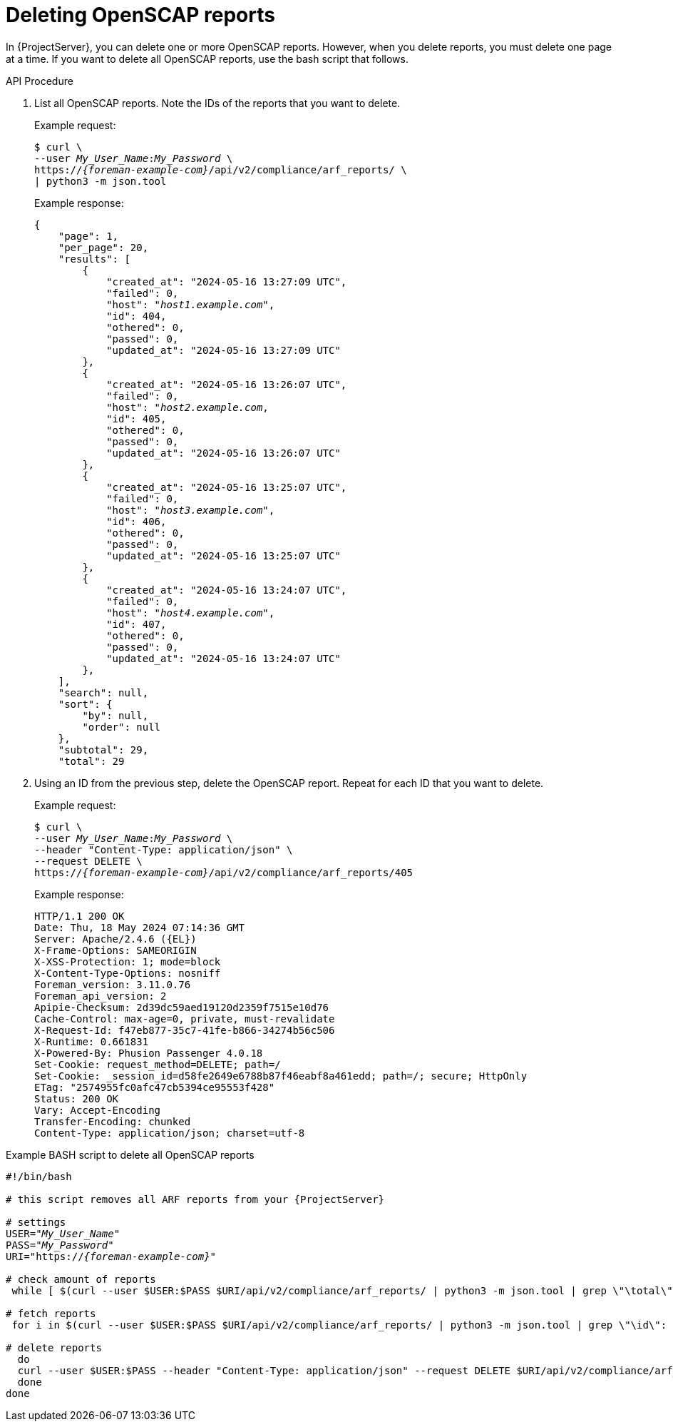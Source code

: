 :_mod-docs-content-type: PROCEDURE

[id="deleting-openscap-reports"]
= Deleting OpenSCAP reports

In {ProjectServer}, you can delete one or more OpenSCAP reports.
However, when you delete reports, you must delete one page at a time.
If you want to delete all OpenSCAP reports, use the bash script that follows.

[id="api-deleting-openscap-reports"]
.API Procedure
. List all OpenSCAP reports.
Note the IDs of the reports that you want to delete.
+
Example request:
+
[options="nowrap", subs="+quotes,attributes"]
----
$ curl \
--user _My_User_Name_:__My_Password__ \
https://_{foreman-example-com}_/api/v2/compliance/arf_reports/ \
| python3 -m json.tool
----
+
Example response:
+
[source, none, options="nowrap", subs="+quotes,attributes"]
----
{
    "page": 1,
    "per_page": 20,
    "results": [
        {
            "created_at": "2024-05-16 13:27:09 UTC",
            "failed": 0,
            "host": "_host1.example.com_",
            "id": 404,
            "othered": 0,
            "passed": 0,
            "updated_at": "2024-05-16 13:27:09 UTC"
        },
        {
            "created_at": "2024-05-16 13:26:07 UTC",
            "failed": 0,
            "host": "_host2.example.com_,
            "id": 405,
            "othered": 0,
            "passed": 0,
            "updated_at": "2024-05-16 13:26:07 UTC"
        },
        {
            "created_at": "2024-05-16 13:25:07 UTC",
            "failed": 0,
            "host": "_host3.example.com_",
            "id": 406,
            "othered": 0,
            "passed": 0,
            "updated_at": "2024-05-16 13:25:07 UTC"
        },
        {
            "created_at": "2024-05-16 13:24:07 UTC",
            "failed": 0,
            "host": "_host4.example.com_",
            "id": 407,
            "othered": 0,
            "passed": 0,
            "updated_at": "2024-05-16 13:24:07 UTC"
        },
    ],
    "search": null,
    "sort": {
        "by": null,
        "order": null
    },
    "subtotal": 29,
    "total": 29
----
. Using an ID from the previous step, delete the OpenSCAP report.
Repeat for each ID that you want to delete.
+
Example request:
+
[options="nowrap", subs="+quotes,attributes"]
----
$ curl \
--user _My_User_Name_:__My_Password__ \
--header "Content-Type: application/json" \
--request DELETE \
https://_{foreman-example-com}_/api/v2/compliance/arf_reports/405
----
+
Example response:
+
[source, none, options="nowrap", subs="+quotes,attributes"]
----
HTTP/1.1 200 OK
Date: Thu, 18 May 2024 07:14:36 GMT
Server: Apache/2.4.6 ({EL})
X-Frame-Options: SAMEORIGIN
X-XSS-Protection: 1; mode=block
X-Content-Type-Options: nosniff
Foreman_version: 3.11.0.76
Foreman_api_version: 2
Apipie-Checksum: 2d39dc59aed19120d2359f7515e10d76
Cache-Control: max-age=0, private, must-revalidate
X-Request-Id: f47eb877-35c7-41fe-b866-34274b56c506
X-Runtime: 0.661831
X-Powered-By: Phusion Passenger 4.0.18
Set-Cookie: request_method=DELETE; path=/
Set-Cookie: _session_id=d58fe2649e6788b87f46eabf8a461edd; path=/; secure; HttpOnly
ETag: "2574955fc0afc47cb5394ce95553f428"
Status: 200 OK
Vary: Accept-Encoding
Transfer-Encoding: chunked
Content-Type: application/json; charset=utf-8
----

[id="shell-deleting-openscap-reports"]
.Example BASH script to delete all OpenSCAP reports
[source, bash, options="nowrap" subs="+quotes,attributes"]
----
#!/bin/bash

# this script removes all ARF reports from your {ProjectServer}

# settings
USER="_My_User_Name_"
PASS="_My_Password_"
URI="https://_{foreman-example-com}_"

# check amount of reports
 while [ $(curl --user $USER:$PASS $URI/api/v2/compliance/arf_reports/ | python3 -m json.tool | grep \"\total\": | cut --fields=2 --delimiter":" | cut --fields=1 --delimiter"," | sed "s/ //g") -gt 0 ]; do

# fetch reports
 for i in $(curl --user $USER:$PASS $URI/api/v2/compliance/arf_reports/ | python3 -m json.tool | grep \"\id\": | cut --fields=2 --delimiter":" | cut --fields=1 --delimiter"," | sed "s/ //g")

# delete reports
  do
  curl --user $USER:$PASS --header "Content-Type: application/json" --request DELETE $URI/api/v2/compliance/arf_reports/$i
  done
done
----
